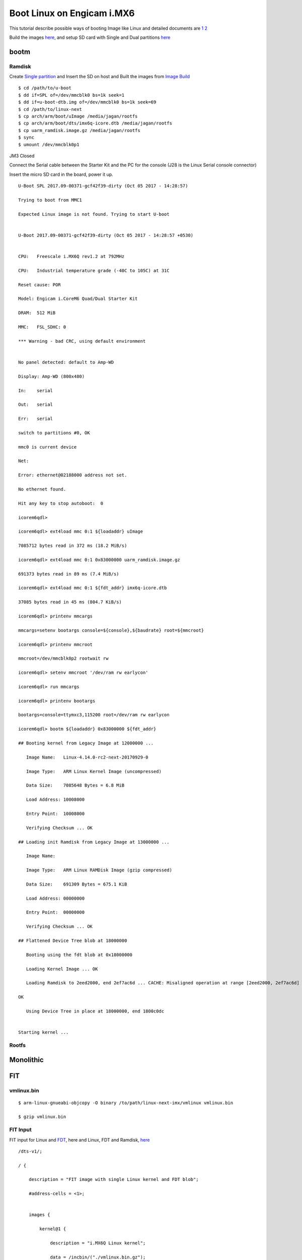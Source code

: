 Boot Linux on Engicam i.MX6
###########################


This tutorial describe possible ways of booting Image like Linux and detailed documents are `1 <https://www.denx.de/wiki/pub/U-Boot/OpenSourceIndia2013/Multi_image_booting_scenarios.pdf>`_ `2 <https://www.denx.de/wiki/pub/U-Boot/MiniSummitELCE2013/U-Boot_verified_RSA_boot_flow_on_arm_target.pdf>`_

Build the images `here <https://wiki.amarulasolutions.com/uboot/image_build/engicam_imx6.html>`_, and setup SD card with Single and Dual partitions `here <https://wiki.amarulasolutions.com/uboot/tools.html#sd-setup>`_

bootm
*****
Ramdisk
=======
Create `Single partition <https://wiki.amarulasolutions.com/uboot/tools.html#single-partition>`_ and Insert the SD on host and Built the images from `Image Build <https://wiki.amarulasolutions.com/uboot/image_build/engicam_imx6.html>`_

::

        $ cd /path/to/u-boot
        $ dd if=SPL of=/dev/mmcblk0 bs=1k seek=1
        $ dd if=u-boot-dtb.img of=/dev/mmcblk0 bs=1k seek=69
        $ cd /path/to/linux-next
        $ cp arch/arm/boot/uImage /media/jagan/rootfs
        $ cp arch/arm/boot/dts/imx6q-icore.dtb /media/jagan/rootfs
        $ cp uarm_ramdisk.image.gz /media/jagan/rootfs
        $ sync
        $ umount /dev/mmcblk0p1

JM3 Closed

Connect the Serial cable between the Starter Kit and the PC for the console (J28 is the Linux Serial console connector)

Insert the micro SD card in the board, power it up.

::

        U-Boot SPL 2017.09-00371-gcf42f39-dirty (Oct 05 2017 - 14:28:57)

        Trying to boot from MMC1

        Expected Linux image is not found. Trying to start U-boot


        U-Boot 2017.09-00371-gcf42f39-dirty (Oct 05 2017 - 14:28:57 +0530)


        CPU:   Freescale i.MX6Q rev1.2 at 792MHz

        CPU:   Industrial temperature grade (-40C to 105C) at 31C

        Reset cause: POR

        Model: Engicam i.CoreM6 Quad/Dual Starter Kit

        DRAM:  512 MiB

        MMC:   FSL_SDHC: 0

        *** Warning - bad CRC, using default environment


        No panel detected: default to Amp-WD

        Display: Amp-WD (800x480)

        In:    serial

        Out:   serial

        Err:   serial

        switch to partitions #0, OK

        mmc0 is current device

        Net:   

        Error: ethernet@02188000 address not set.

        No ethernet found.

        Hit any key to stop autoboot:  0

        icorem6qdl>

        icorem6qdl> ext4load mmc 0:1 ${loadaddr} uImage

        7085712 bytes read in 372 ms (18.2 MiB/s)

        icorem6qdl> ext4load mmc 0:1 0x83000000 uarm_ramdisk.image.gz

        691373 bytes read in 89 ms (7.4 MiB/s)

        icorem6qdl> ext4load mmc 0:1 ${fdt_addr} imx6q-icore.dtb    

        37085 bytes read in 45 ms (804.7 KiB/s)

        icorem6qdl> printenv mmcargs

        mmcargs=setenv bootargs console=${console},${baudrate} root=${mmcroot}

        icorem6qdl> printenv mmcroot

        mmcroot=/dev/mmcblk0p2 rootwait rw

        icorem6qdl> setenv mmcroot '/dev/ram rw earlycon'

        icorem6qdl> run mmcargs

        icorem6qdl> printenv bootargs

        bootargs=console=ttymxc3,115200 root=/dev/ram rw earlycon

        icorem6qdl> bootm ${loadaddr} 0x83000000 ${fdt_addr}

        ## Booting kernel from Legacy Image at 12000000 ...

           Image Name:   Linux-4.14.0-rc2-next-20170929-0

           Image Type:   ARM Linux Kernel Image (uncompressed)

           Data Size:    7085648 Bytes = 6.8 MiB

           Load Address: 10008000

           Entry Point:  10008000

           Verifying Checksum ... OK

        ## Loading init Ramdisk from Legacy Image at 13000000 ...

           Image Name:   

           Image Type:   ARM Linux RAMDisk Image (gzip compressed)

           Data Size:    691309 Bytes = 675.1 KiB

           Load Address: 00000000

           Entry Point:  00000000

           Verifying Checksum ... OK

        ## Flattened Device Tree blob at 18000000

           Booting using the fdt blob at 0x18000000

           Loading Kernel Image ... OK

           Loading Ramdisk to 2eed2000, end 2ef7ac6d ... CACHE: Misaligned operation at range [2eed2000, 2ef7ac6d]

        OK

           Using Device Tree in place at 18000000, end 1800c0dc


        Starting kernel ...


Rootfs
======

Monolithic 
**********
FIT
***
vmlinux.bin
===========

::
        
        $ arm-linux-gnueabi-objcopy -O binary /to/path/linux-next-imx/vmlinux vmlinux.bin

        $ gzip vmlinux.bin

FIT Input
=========
FIT input for Linux and `FDT <https://downloads.amarulasolutions.com/public/linux_image_boot_imx6/kernel_fdt.its>`_, here and Linux, FDT and Ramdisk, `here <https://downloads.amarulasolutions.com/public/linux_image_boot_imx6/kernel_fdt_ramdisk.its>`_

::

        /dts-v1/;

        / {

            description = "FIT image with single Linux kernel and FDT blob";

            #address-cells = <1>;


            images {

                kernel@1 {

                    description = "i.MX6Q Linux kernel";

                    data = /incbin/("./vmlinux.bin.gz");

                    type = "kernel";

                    arch = "arm";

                    os = "linux";

                    compression = "gzip";

                    load = <0x10008000>;

                    entry = <0x10008000>;

                    hash@1 {

                        algo = "md5";

                    };

                    hash@2 {

                        algo = "sha1";

                    };

                };


                fdt@1 {

                    description = "i.CoreM6 Quad/Dual Devicetree blob";

                    data = /incbin/("./imx6q-icore.dtb");

                    type = "flat_dt";

                    arch = "arm";

                    compression = "none";

                    hash@1 {

                        algo = "md5";

                    };

                    hash@2 {

                        algo = "sha1";

                    };

                };

            };

            configurations {

                default = "conf@1";

                conf@1 {

                    description = "Boot Linux kernel and FDT blob";

                    kernel = "kernel@1";

                    fdt = "fdt@1";

                };

            };

        };

FIT Output
==========
::

        $ /to/path/u-boot/tools/mkimage -f kernel_fdt.its fit.itb
        $ cp fit.itb /media/jagan/BOOT

FIT Boot
========
::

        Hit any key to stop autoboot:  0

        Booting from mmc ...

        reading boot.scr

        ** Unable to read file boot.scr **

        reading fit.itb

        6485068 bytes read in 335 ms (18.5 MiB/s)

        Booting FIT image from mmc ...

        ## Loading kernel from FIT Image at 12000000 ...

           Using 'conf@1' configuration

           Verifying Hash Integrity ... OK

           Trying 'kernel@1' kernel subimage

             Description:  i.MX6Q Linux kernel

             Type:         Kernel Image

             Compression:  gzip compressed

             Data Start:   0x120000e4

             Data Size:    6446108 Bytes = 6.1 MiB

             Architecture: ARM

             OS:           Linux

             Load Address: 0x10008000

             Entry Point:  0x10008000

             Hash algo:    md5

             Hash value:   1580c77b97e137d81d4ad804fba3065c

             Hash algo:    sha1

             Hash value:   e699babcc853bf0be519eedbba173e5795a8941b

           Verifying Hash Integrity ... md5+ sha1+ OK

        ## Loading fdt from FIT Image at 12000000 ...

           Using 'conf@1' configuration

           Trying 'fdt@1' fdt subimage

             Description:  i.CoreM6 Quad/Dual Devicetree blob

             Type:         Flat Device Tree

             Compression:  uncompressed

             Data Start:   0x12625e38

             Data Size:    37081 Bytes = 36.2 KiB

             Architecture: ARM

             Hash algo:    md5

             Hash value:   7e01cb60cef8d98d018aaf0d4455b970

             Hash algo:    sha1

             Hash value:   4ecef92ce375160d11ee7363aebc8058c1e02878

           Verifying Hash Integrity ... md5+ sha1+ OK

           Booting using the fdt blob at 0x12625e38

           Uncompressing Kernel Image ... OK

           Using Device Tree in place at 12625e38, end 12631f10


        Starting kernel ...


Verified Boot
*************
vmlinux.bin
===========
::

        $ arm-linux-gnueabi-objcopy -O binary vmlinux vmlinux.bin

        $ gzip vmlinux.bin

        $ cp imx6q-icore-rqs.dtb imx6q-icore-rqs-pubkey.dtb

FIT input
=========
::

        kernel_fdt.its

        /* Simple U-Boot uImage source file containing a single kernel and FDT blob */

        /dts-v1/;

        / {

            description = "Verified RSA image with single Linux kernel and FDT blob";

            #address-cells = <1>;

            images {

                kernel@1 {

                    description = "i.MX6 Linux kernel";

                    data = /incbin/("./vmlinux.bin.gz");

                    type = "kernel";

                    arch = "arm";

                    os = "linux";

                    compression = "gzip";

                    load = <0x10008000>;

                    entry = <0x10008000>;

                    hash@1 {

                        algo = "md5";

                    };

                    hash@2 {

                        algo = "sha1";

                    };

                    signature@1 {

                        algo = "sha1,rsa2048";

                        key-name-hint = "eng";

                    };

                };

                fdt@1 {

                    description = "Engicam i.CoreM6 Quad/Dual RQS Starter Kit Devicetree blob";

                    data = /incbin/("./imx6q-icore-rqs.dtb");

                    type = "flat_dt";

                    arch = "arm";

                    compression = "none";

                    hash@1 {

                        algo = "md5";

                    };

                    hash@2 {

                        algo = "sha1";

                    };

                    signature@1 {

                        algo = "sha1,rsa2048";

                        key-name-hint = "eng";

                    };

                };

            };

            configurations {

                default = "conf@1";

                conf@1 {

                    description = "Boot Linux kernel with FDT blob";

                    kernel = "kernel@1";

                    fdt = "fdt@1";

                };

            };

        };

RSA key
=======
::

        - Create RSA key pair
        $ mkdir mykeys
        $ openssl genrsa -F4 -out mykeys/eng.key 2048

        - Create a certificate contains public key

        $ openssl req  -batch -new -x509 -key mykeys/eng.key -out mykeys/eng.crt

FIT output
==========
::

        $ ./mkimage -f kernel_fdt.its -K imx6q-icore-rqs-pubkey.dtb -k mykeys/ -r fit.itb

Build U-Boot Public key
=======================
::

        $ .make DEV_TREE_BIN=../imx6q-icore-rqs-pubkey.dtb

VerifiedBoot
============

::

        U-Boot SPL 2017.01-rc2-00010-gb42d823 (Dec 21 2016 - 11:13:46)
        Trying to boot from MMC1

        U-Boot 2017.01-rc2-00010-gb42d823 (Dec 21 2016 - 11:13:46 +0100)

        CPU:   Freescale i.MX6D rev1.2 at 792 MHz
        Reset cause: POR
        Model: Engicam i.CoreM6 Quad/Dual RQS Starter Kit
        DRAM:  512 MiB
        MMC:   FSL_SDHC: 0
        *** Warning - bad CRC, using default environment

        In:    serial
        Out:   serial
        Err:   serial
        Net:   No ethernet found.
        Hit any key to stop autoboot:  0 
        switch to partitions #0, OK
        mmc0 is current device
        reading boot.scr
        ** Unable to read file boot.scr **
        reading fit.itb
        6167494 bytes read in 335 ms (17.6 MiB/s)
        Booting FIT image from mmc ...
        ## Loading kernel from FIT Image at 12000000 ...
           Using 'conf@1' configuration
           Verifying Hash Integrity ... OK
           Trying 'kernel@1' kernel subimage
             Description:  i.MX6 Linux kernel
             Type:         Kernel Image
             Compression:  gzip compressed
             Data Start:   0x120000f0
             Data Size:    6130148 Bytes = 5.8 MiB
             Architecture: ARM
             OS:           Linux
             Load Address: 0x10008000
             Entry Point:  0x10008000
             Hash algo:    md5
             Hash value:   b975a202ea2963c53c53f527329930cd
             Hash algo:    sha1
             Hash value:   78b93fe404b795de8c837af27d67f4df9b96083a
             Sign algo:    sha1,rsa2048:eng
             Sign value:   4288ce2c7380a90b7b7b9c000760f086fe67560d16fb5ea85bc792ff3ed70e381956bbff99c514213e00e3d21838650ada0eb68439e253ef493e3e0098e0d47109d3e
           Verifying Hash Integrity ... md5+ sha1+ sha1,rsa2048:eng- OK
        ## Loading fdt from FIT Image at 12000000 ...
           Using 'conf@1' configuration
           Trying 'fdt@1' fdt subimage
             Description:  Engicam i.CoreM6 Quad/Dual RQS Starter Kit Devicetree blob
             Type:         Flat Device Tree
             Compression:  uncompressed
             Data Start:   0x125d8dbc
             Data Size:    35298 Bytes = 34.5 KiB
             Architecture: ARM
             Hash algo:    md5
             Hash value:   4371a4dfe55127c2fda8a9feb4d3b313
             Hash algo:    sha1
             Hash value:   e34a9326b5e7fd43557753ef980fe67326f82ea1
             Sign algo:    sha1,rsa2048:eng
             Sign value:   94cebd60a6ff2e123ed763760b88c026b74b12eb9c37a97d73eec1a25e01d6e29284f393c5ca20951a605378bf8b547bdc0ce0aae16e069e6db0c5af7f00d4cfc6c94
           Verifying Hash Integrity ... md5+ sha1+ sha1,rsa2048:eng- OK
           Booting using the fdt blob at 0x125d8dbc
           Uncompressing Kernel Image ... OK
           Using Device Tree in place at 125d8dbc, end 125e479d

        Starting kernel ...

        [    0.000000] Booting Linux on physical CPU 0x0
        [    0.000000] Linux version 4.9.0-next-20161216-dirty (root@jagan-XPS-13-9350) (gcc version 4.7.1 20120402 (prerelease) (crosstool-NG linaro-1.13.1-206
        [    0.000000] CPU: ARMv7 Processor [412fc09a] revision 10 (ARMv7), cr=10c5387d
        [    0.000000] CPU: PIPT / VIPT nonaliasing data cache, VIPT aliasing instruction cache
        [    0.000000] OF: fdt:Machine model: Engicam i.CoreM6 Quad SOM
        [    0.000000] cma: Reserved 64 MiB at 0x2c000000
        [    0.000000] Memory policy: Data cache writealloc
        [    0.000000] percpu: Embedded 14 pages/cpu @dbb9d000 s26816 r8192 d22336 u57344
        [    0.000000] Built 1 zonelists in Zone order, mobility grouping on.  Total pages: 130048
        [    0.000000] Kernel command line: console=ttymxc3,115200 root=/dev/mmcblk0p2 rootwait rw
        [    0.000000] PID hash table entries: 2048 (order: 1, 8192 bytes)
        [    0.000000] Dentry cache hash table entries: 65536 (order: 6, 262144 bytes)

        [    3.750068]   #0: imx-audio-sgtl5000
        [    3.765128] EXT4-fs (mmcblk0p2): couldn't mount as ext3 due to feature incompatibilities
        [    3.807473] usb 1-1: device descriptor read/64, error -71
        [    4.020338] EXT4-fs (mmcblk0p2): mounted filesystem with ordered data mode. Opts: (null)
        [    4.028685] VFS: Mounted root (ext4 filesystem) on device 179:2.
        [    4.038301] devtmpfs: mounted
        [    4.044169] Freeing unused kernel memory: 1024K
        INIT: [    4.177458] usb 1-1: device descriptor read/64, error -71
        version 2.88 booting
        [    4.437640] usb 1-1: new full-speed USB device number 3 using ci_hdrc
        mount: mount point /mnt/.psplash does not exist
        [    4.677537] usb 1-1: device descriptor read/64, error -71
        Starting udev

